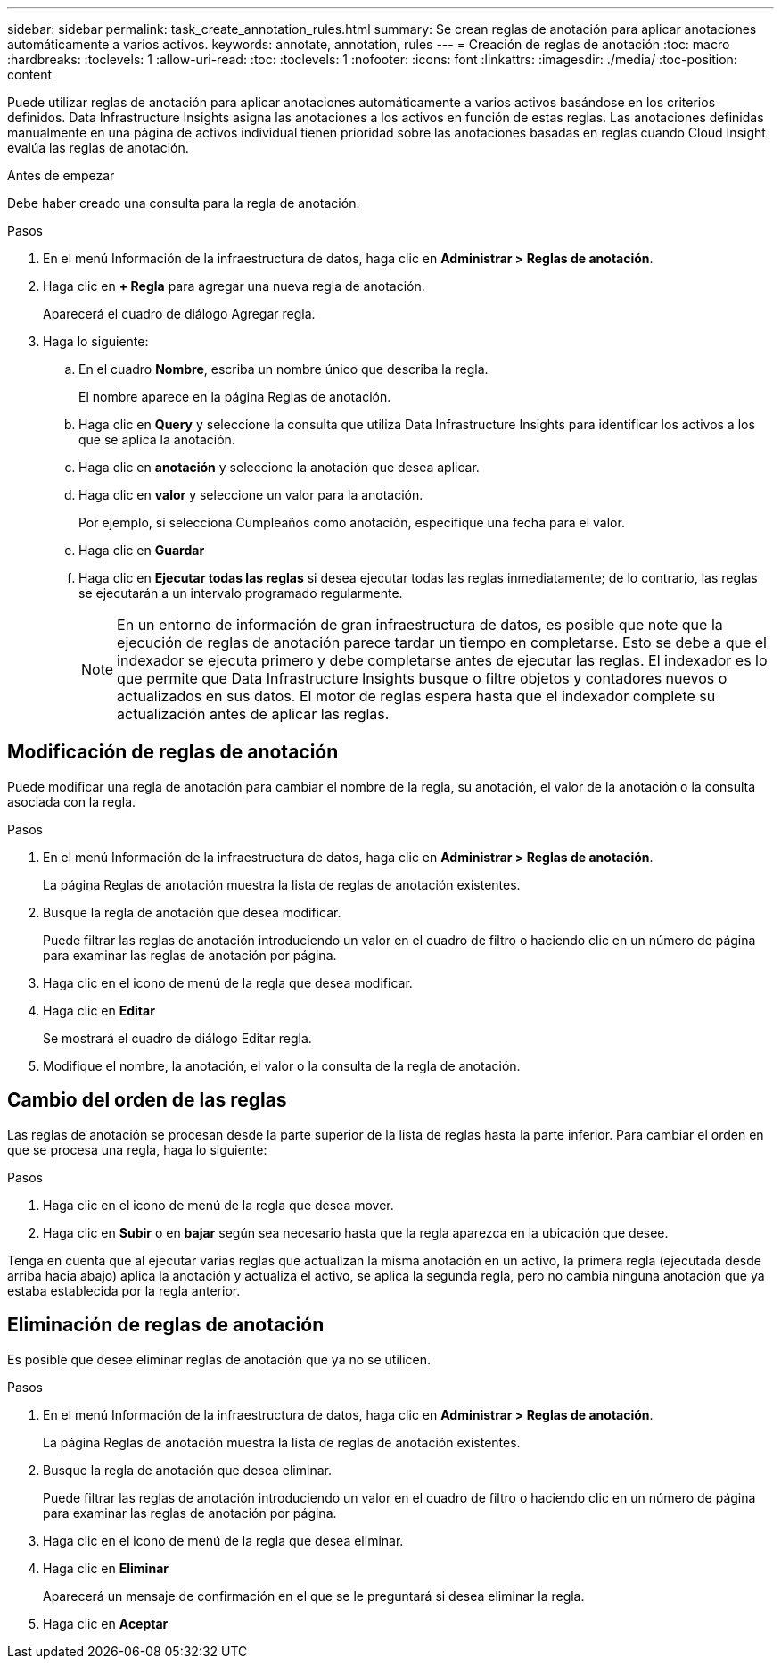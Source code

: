 ---
sidebar: sidebar 
permalink: task_create_annotation_rules.html 
summary: Se crean reglas de anotación para aplicar anotaciones automáticamente a varios activos. 
keywords: annotate, annotation, rules 
---
= Creación de reglas de anotación
:toc: macro
:hardbreaks:
:toclevels: 1
:allow-uri-read: 
:toc: 
:toclevels: 1
:nofooter: 
:icons: font
:linkattrs: 
:imagesdir: ./media/
:toc-position: content


[role="lead"]
Puede utilizar reglas de anotación para aplicar anotaciones automáticamente a varios activos basándose en los criterios definidos. Data Infrastructure Insights asigna las anotaciones a los activos en función de estas reglas. Las anotaciones definidas manualmente en una página de activos individual tienen prioridad sobre las anotaciones basadas en reglas cuando Cloud Insight evalúa las reglas de anotación.

.Antes de empezar
Debe haber creado una consulta para la regla de anotación.

.Pasos
. En el menú Información de la infraestructura de datos, haga clic en *Administrar > Reglas de anotación*.
. Haga clic en *+ Regla* para agregar una nueva regla de anotación.
+
Aparecerá el cuadro de diálogo Agregar regla.

. Haga lo siguiente:
+
.. En el cuadro *Nombre*, escriba un nombre único que describa la regla.
+
El nombre aparece en la página Reglas de anotación.

.. Haga clic en *Query* y seleccione la consulta que utiliza Data Infrastructure Insights para identificar los activos a los que se aplica la anotación.
.. Haga clic en *anotación* y seleccione la anotación que desea aplicar.
.. Haga clic en *valor* y seleccione un valor para la anotación.
+
Por ejemplo, si selecciona Cumpleaños como anotación, especifique una fecha para el valor.

.. Haga clic en *Guardar*
.. Haga clic en *Ejecutar todas las reglas* si desea ejecutar todas las reglas inmediatamente; de lo contrario, las reglas se ejecutarán a un intervalo programado regularmente.
+

NOTE: En un entorno de información de gran infraestructura de datos, es posible que note que la ejecución de reglas de anotación parece tardar un tiempo en completarse. Esto se debe a que el indexador se ejecuta primero y debe completarse antes de ejecutar las reglas. El indexador es lo que permite que Data Infrastructure Insights busque o filtre objetos y contadores nuevos o actualizados en sus datos. El motor de reglas espera hasta que el indexador complete su actualización antes de aplicar las reglas.







== Modificación de reglas de anotación

Puede modificar una regla de anotación para cambiar el nombre de la regla, su anotación, el valor de la anotación o la consulta asociada con la regla.

.Pasos
. En el menú Información de la infraestructura de datos, haga clic en *Administrar > Reglas de anotación*.
+
La página Reglas de anotación muestra la lista de reglas de anotación existentes.

. Busque la regla de anotación que desea modificar.
+
Puede filtrar las reglas de anotación introduciendo un valor en el cuadro de filtro o haciendo clic en un número de página para examinar las reglas de anotación por página.

. Haga clic en el icono de menú de la regla que desea modificar.
. Haga clic en *Editar*
+
Se mostrará el cuadro de diálogo Editar regla.

. Modifique el nombre, la anotación, el valor o la consulta de la regla de anotación.




== Cambio del orden de las reglas

Las reglas de anotación se procesan desde la parte superior de la lista de reglas hasta la parte inferior. Para cambiar el orden en que se procesa una regla, haga lo siguiente:

.Pasos
. Haga clic en el icono de menú de la regla que desea mover.
. Haga clic en *Subir* o en *bajar* según sea necesario hasta que la regla aparezca en la ubicación que desee.


Tenga en cuenta que al ejecutar varias reglas que actualizan la misma anotación en un activo, la primera regla (ejecutada desde arriba hacia abajo) aplica la anotación y actualiza el activo, se aplica la segunda regla, pero no cambia ninguna anotación que ya estaba establecida por la regla anterior.



== Eliminación de reglas de anotación

Es posible que desee eliminar reglas de anotación que ya no se utilicen.

.Pasos
. En el menú Información de la infraestructura de datos, haga clic en *Administrar > Reglas de anotación*.
+
La página Reglas de anotación muestra la lista de reglas de anotación existentes.

. Busque la regla de anotación que desea eliminar.
+
Puede filtrar las reglas de anotación introduciendo un valor en el cuadro de filtro o haciendo clic en un número de página para examinar las reglas de anotación por página.

. Haga clic en el icono de menú de la regla que desea eliminar.
. Haga clic en *Eliminar*
+
Aparecerá un mensaje de confirmación en el que se le preguntará si desea eliminar la regla.

. Haga clic en *Aceptar*

